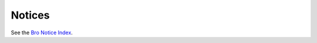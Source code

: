 
.. Not nice but I don't find a way to link to the notice index
.. directly from the upper level TOC tree.

Notices
=======

See the `Bro Notice Index <../bro-noticeindex.html>`_.
